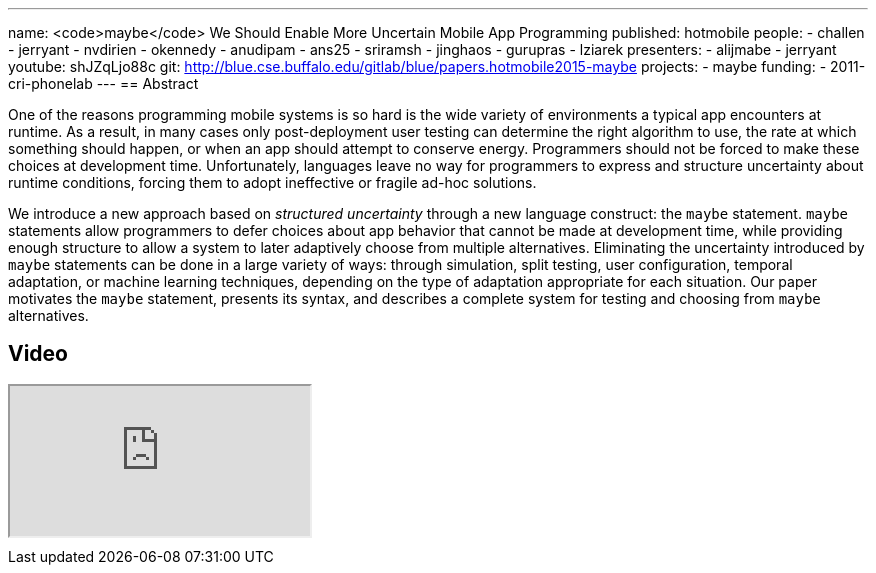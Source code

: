 ---
name: <code>maybe</code> We Should Enable More Uncertain Mobile App Programming
published: hotmobile
people:
- challen
- jerryant
- nvdirien
- okennedy
- anudipam
- ans25
- sriramsh
- jinghaos
- gurupras
- lziarek
presenters:
- alijmabe
- jerryant
youtube: shJZqLjo88c
git: http://blue.cse.buffalo.edu/gitlab/blue/papers.hotmobile2015-maybe
projects:
- maybe
funding:
- 2011-cri-phonelab
---
== Abstract

One of the reasons programming mobile systems is so hard is the wide variety
of environments a typical app encounters at runtime. As a result, in many
cases only post-deployment user testing can determine the right algorithm to
use, the rate at which something should happen, or when an app should attempt
to conserve energy. Programmers should not be forced to make these choices at
development time. Unfortunately, languages leave no way for programmers to
express and structure uncertainty about runtime conditions, forcing them to
adopt ineffective or fragile ad-hoc solutions.

We introduce a new approach based on _structured uncertainty_ through a new
language construct: the `maybe` statement. `maybe` statements allow
programmers to defer choices about app behavior that cannot be made at
development time, while providing enough structure to allow a system to later
adaptively choose from multiple alternatives. Eliminating the uncertainty
introduced by `maybe` statements can be done in a large variety of ways:
through simulation, split testing, user configuration, temporal adaptation,
or machine learning techniques, depending on the type of adaptation
appropriate for each situation. Our paper motivates the `maybe`
statement, presents its syntax, and describes a complete system for testing
and choosing from `maybe` alternatives.

== Video

++++
<div class="embed-responsive embed-responsive-16by9" style="margin-top:10px; margin-bottom:10px;">
<iframe src="https://www.youtube.com/embed/shJZqLjo88c" allowfullscreen></iframe>
</div>
++++
